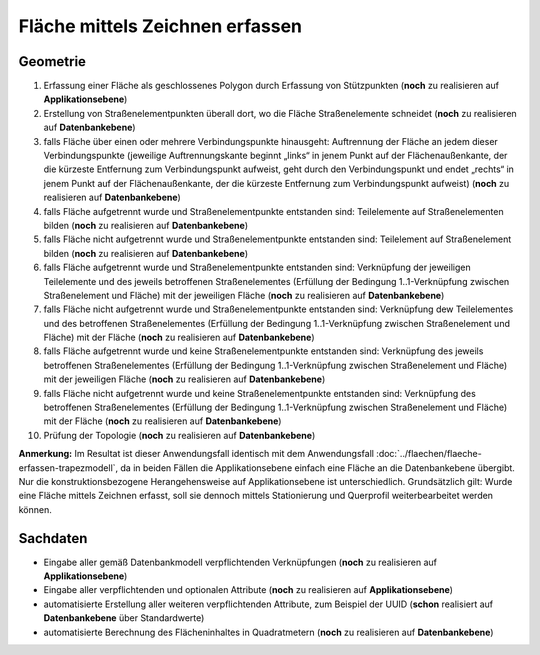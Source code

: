 .. index:: Flächen, Stationierung, Straßenelemente, Stützpunkte, Teilelemente, Topologie

Fläche mittels Zeichnen erfassen
================================

.. image:: /_static/flaeche-erfassen-zeichnen.png

.. _flaeche-erfassen-zeichnen_geometrie:

Geometrie
---------

#. Erfassung einer Fläche als geschlossenes Polygon durch Erfassung von Stützpunkten (**noch** zu realisieren auf **Applikationsebene**)
#. Erstellung von Straßenelementpunkten überall dort, wo die Fläche Straßenelemente schneidet (**noch** zu realisieren auf **Datenbankebene**)
#. falls Fläche über einen oder mehrere Verbindungspunkte hinausgeht: Auftrennung der Fläche an jedem dieser Verbindungspunkte (jeweilige Auftrennungskante beginnt „links“ in jenem Punkt auf der Flächenaußenkante, der die kürzeste Entfernung zum Verbindungspunkt aufweist, geht durch den Verbindungspunkt und endet „rechts“ in jenem Punkt auf der Flächenaußenkante, der die kürzeste Entfernung zum Verbindungspunkt aufweist) (**noch** zu realisieren auf **Datenbankebene**)
#. falls Fläche aufgetrennt wurde und Straßenelementpunkte entstanden sind: Teilelemente auf Straßenelementen bilden (**noch** zu realisieren auf **Datenbankebene**)
#. falls Fläche nicht aufgetrennt wurde und Straßenelementpunkte entstanden sind: Teilelement auf Straßenelement bilden (**noch** zu realisieren auf **Datenbankebene**)
#. falls Fläche aufgetrennt wurde und Straßenelementpunkte entstanden sind: Verknüpfung der jeweiligen Teilelemente und des jeweils betroffenen Straßenelementes (Erfüllung der Bedingung 1..1-Verknüpfung zwischen Straßenelement und Fläche) mit der jeweiligen Fläche (**noch** zu realisieren auf **Datenbankebene**)
#. falls Fläche nicht aufgetrennt wurde und Straßenelementpunkte entstanden sind: Verknüpfung dew Teilelementes und des betroffenen Straßenelementes (Erfüllung der Bedingung 1..1-Verknüpfung zwischen Straßenelement und Fläche) mit der Fläche (**noch** zu realisieren auf **Datenbankebene**)
#. falls Fläche aufgetrennt wurde und keine Straßenelementpunkte entstanden sind: Verknüpfung des jeweils betroffenen Straßenelementes (Erfüllung der Bedingung 1..1-Verknüpfung zwischen Straßenelement und Fläche) mit der jeweiligen Fläche (**noch** zu realisieren auf **Datenbankebene**)
#. falls Fläche nicht aufgetrennt wurde und keine Straßenelementpunkte entstanden sind: Verknüpfung des betroffenen Straßenelementes (Erfüllung der Bedingung 1..1-Verknüpfung zwischen Straßenelement und Fläche) mit der Fläche (**noch** zu realisieren auf **Datenbankebene**)
#. Prüfung der Topologie (**noch** zu realisieren auf **Datenbankebene**)

**Anmerkung:** Im Resultat ist dieser Anwendungsfall identisch mit dem Anwendungsfall :doc:`../flaechen/flaeche-erfassen-trapezmodell`, da in beiden Fällen die Applikationsebene einfach eine Fläche an die Datenbankebene übergibt. Nur die konstruktionsbezogene Herangehensweise auf Applikationsebene ist unterschiedlich. Grundsätzlich gilt: Wurde eine Fläche mittels Zeichnen erfasst, soll sie dennoch mittels Stationierung und Querprofil weiterbearbeitet werden können.

.. _flaeche-erfassen-zeichnen_sachdaten:

Sachdaten
---------

* Eingabe aller gemäß Datenbankmodell verpflichtenden Verknüpfungen (**noch** zu realisieren auf **Applikationsebene**)
* Eingabe aller verpflichtenden und optionalen Attribute (**noch** zu realisieren auf **Applikationsebene**)
* automatisierte Erstellung aller weiteren verpflichtenden Attribute, zum Beispiel der UUID (**schon** realisiert auf **Datenbankebene** über Standardwerte)
* automatisierte Berechnung des Flächeninhaltes in Quadratmetern (**noch** zu realisieren auf **Datenbankebene**)
